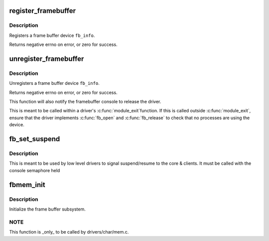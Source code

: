 .. -*- coding: utf-8; mode: rst -*-
.. src-file: drivers/video/fbdev/core/fbmem.c

.. _`register_framebuffer`:

register_framebuffer
====================

.. c:function:: int register_framebuffer(struct fb_info *fb_info)

    registers a frame buffer device

    :param struct fb_info \*fb_info:
        frame buffer info structure

.. _`register_framebuffer.description`:

Description
-----------

Registers a frame buffer device \ ``fb_info``\ .

Returns negative errno on error, or zero for success.

.. _`unregister_framebuffer`:

unregister_framebuffer
======================

.. c:function:: int unregister_framebuffer(struct fb_info *fb_info)

    releases a frame buffer device

    :param struct fb_info \*fb_info:
        frame buffer info structure

.. _`unregister_framebuffer.description`:

Description
-----------

Unregisters a frame buffer device \ ``fb_info``\ .

Returns negative errno on error, or zero for success.

This function will also notify the framebuffer console
to release the driver.

This is meant to be called within a driver's \ :c:func:`module_exit`\ 
function. If this is called outside \ :c:func:`module_exit`\ , ensure
that the driver implements \ :c:func:`fb_open`\  and \ :c:func:`fb_release`\  to
check that no processes are using the device.

.. _`fb_set_suspend`:

fb_set_suspend
==============

.. c:function:: void fb_set_suspend(struct fb_info *info, int state)

    low level driver signals suspend

    :param struct fb_info \*info:
        framebuffer affected

    :param int state:
        0 = resuming, !=0 = suspending

.. _`fb_set_suspend.description`:

Description
-----------

This is meant to be used by low level drivers to
signal suspend/resume to the core & clients.
It must be called with the console semaphore held

.. _`fbmem_init`:

fbmem_init
==========

.. c:function:: int fbmem_init( void)

    init frame buffer subsystem

    :param  void:
        no arguments

.. _`fbmem_init.description`:

Description
-----------

Initialize the frame buffer subsystem.

.. _`fbmem_init.note`:

NOTE
----

This function is \_only\_ to be called by drivers/char/mem.c.

.. This file was automatic generated / don't edit.

